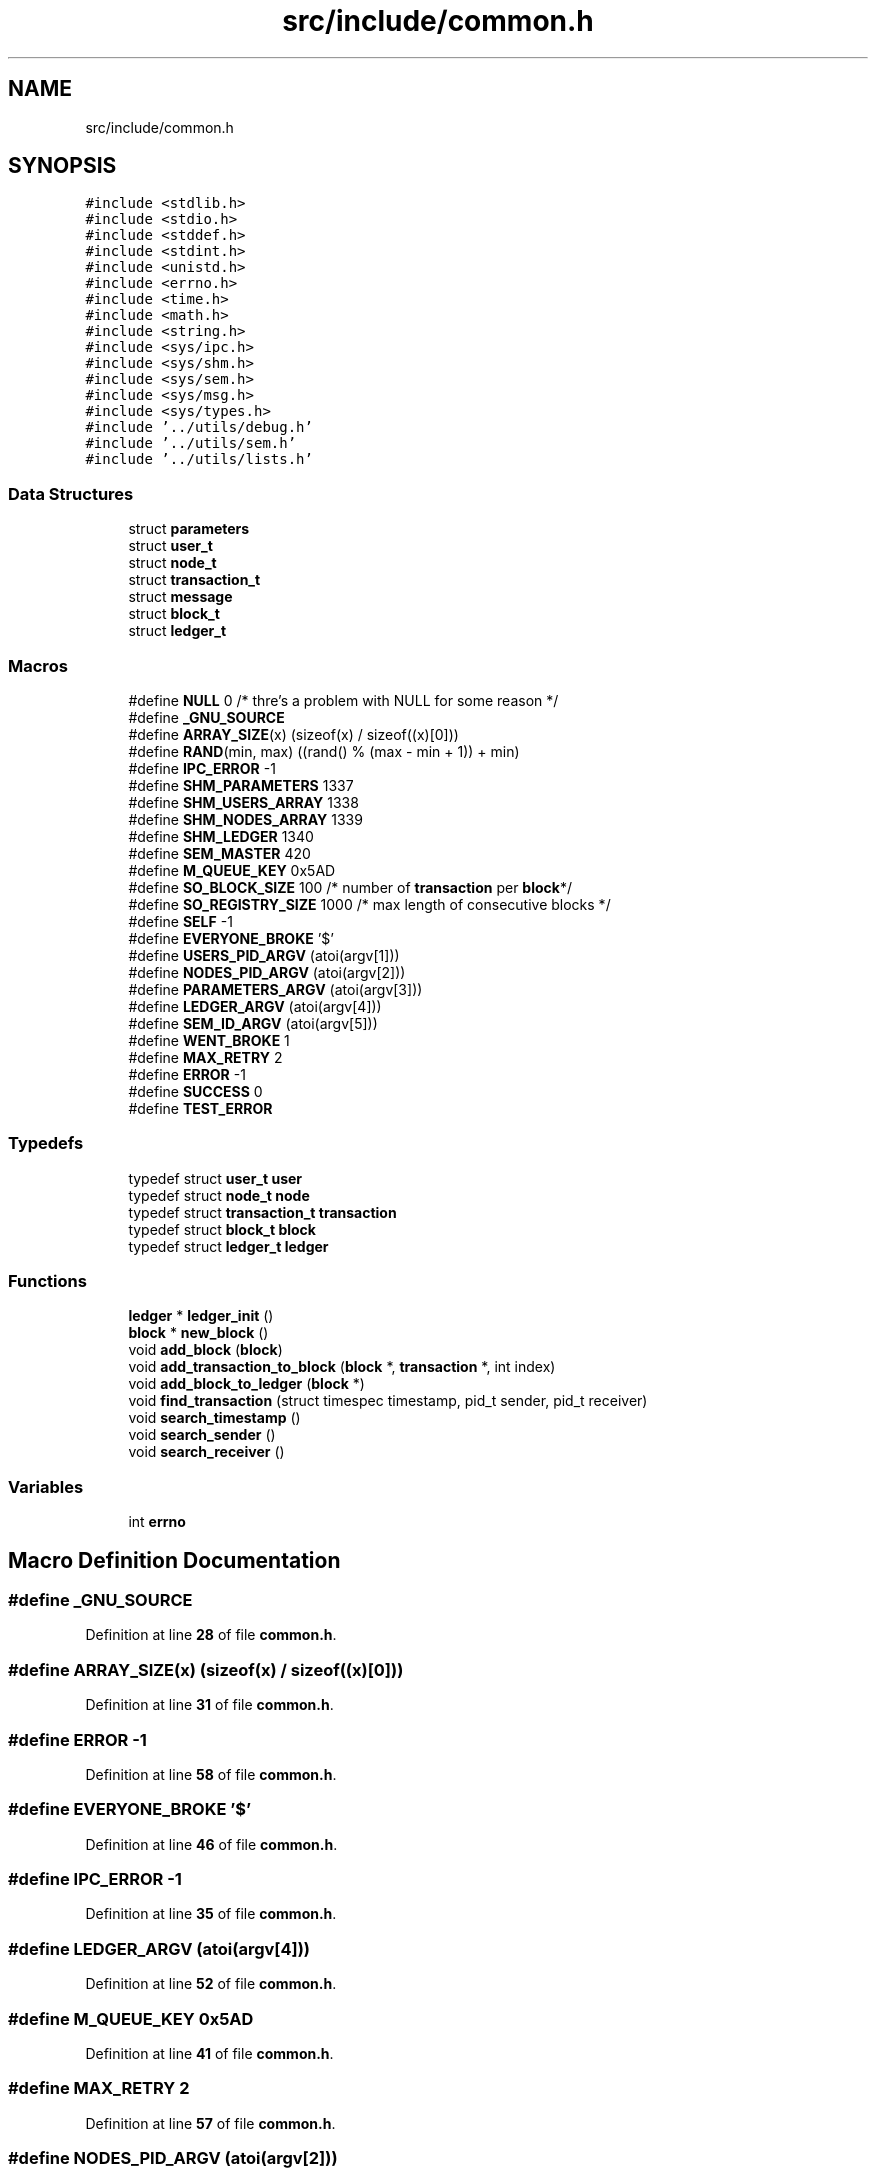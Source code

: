 .TH "src/include/common.h" 3 "Thu Jan 13 2022" "Simulazione Transazioni" \" -*- nroff -*-
.ad l
.nh
.SH NAME
src/include/common.h
.SH SYNOPSIS
.br
.PP
\fC#include <stdlib\&.h>\fP
.br
\fC#include <stdio\&.h>\fP
.br
\fC#include <stddef\&.h>\fP
.br
\fC#include <stdint\&.h>\fP
.br
\fC#include <unistd\&.h>\fP
.br
\fC#include <errno\&.h>\fP
.br
\fC#include <time\&.h>\fP
.br
\fC#include <math\&.h>\fP
.br
\fC#include <string\&.h>\fP
.br
\fC#include <sys/ipc\&.h>\fP
.br
\fC#include <sys/shm\&.h>\fP
.br
\fC#include <sys/sem\&.h>\fP
.br
\fC#include <sys/msg\&.h>\fP
.br
\fC#include <sys/types\&.h>\fP
.br
\fC#include '\&.\&./utils/debug\&.h'\fP
.br
\fC#include '\&.\&./utils/sem\&.h'\fP
.br
\fC#include '\&.\&./utils/lists\&.h'\fP
.br

.SS "Data Structures"

.in +1c
.ti -1c
.RI "struct \fBparameters\fP"
.br
.ti -1c
.RI "struct \fBuser_t\fP"
.br
.ti -1c
.RI "struct \fBnode_t\fP"
.br
.ti -1c
.RI "struct \fBtransaction_t\fP"
.br
.ti -1c
.RI "struct \fBmessage\fP"
.br
.ti -1c
.RI "struct \fBblock_t\fP"
.br
.ti -1c
.RI "struct \fBledger_t\fP"
.br
.in -1c
.SS "Macros"

.in +1c
.ti -1c
.RI "#define \fBNULL\fP   0 /* thre's a problem with NULL for some reason */"
.br
.ti -1c
.RI "#define \fB_GNU_SOURCE\fP"
.br
.ti -1c
.RI "#define \fBARRAY_SIZE\fP(x)   (sizeof(x) / sizeof((x)[0]))"
.br
.ti -1c
.RI "#define \fBRAND\fP(min,  max)   ((rand() % (max \- min + 1)) + min)"
.br
.ti -1c
.RI "#define \fBIPC_ERROR\fP   \-1"
.br
.ti -1c
.RI "#define \fBSHM_PARAMETERS\fP   1337"
.br
.ti -1c
.RI "#define \fBSHM_USERS_ARRAY\fP   1338"
.br
.ti -1c
.RI "#define \fBSHM_NODES_ARRAY\fP   1339"
.br
.ti -1c
.RI "#define \fBSHM_LEDGER\fP   1340"
.br
.ti -1c
.RI "#define \fBSEM_MASTER\fP   420"
.br
.ti -1c
.RI "#define \fBM_QUEUE_KEY\fP   0x5AD"
.br
.ti -1c
.RI "#define \fBSO_BLOCK_SIZE\fP   100     /* number of \fBtransaction\fP per \fBblock\fP*/"
.br
.ti -1c
.RI "#define \fBSO_REGISTRY_SIZE\fP   1000 /* max length of consecutive blocks */"
.br
.ti -1c
.RI "#define \fBSELF\fP   \-1"
.br
.ti -1c
.RI "#define \fBEVERYONE_BROKE\fP   '$'"
.br
.ti -1c
.RI "#define \fBUSERS_PID_ARGV\fP   (atoi(argv[1]))"
.br
.ti -1c
.RI "#define \fBNODES_PID_ARGV\fP   (atoi(argv[2]))"
.br
.ti -1c
.RI "#define \fBPARAMETERS_ARGV\fP   (atoi(argv[3]))"
.br
.ti -1c
.RI "#define \fBLEDGER_ARGV\fP   (atoi(argv[4]))"
.br
.ti -1c
.RI "#define \fBSEM_ID_ARGV\fP   (atoi(argv[5]))"
.br
.ti -1c
.RI "#define \fBWENT_BROKE\fP   1"
.br
.ti -1c
.RI "#define \fBMAX_RETRY\fP   2"
.br
.ti -1c
.RI "#define \fBERROR\fP   \-1"
.br
.ti -1c
.RI "#define \fBSUCCESS\fP   0"
.br
.ti -1c
.RI "#define \fBTEST_ERROR\fP"
.br
.in -1c
.SS "Typedefs"

.in +1c
.ti -1c
.RI "typedef struct \fBuser_t\fP \fBuser\fP"
.br
.ti -1c
.RI "typedef struct \fBnode_t\fP \fBnode\fP"
.br
.ti -1c
.RI "typedef struct \fBtransaction_t\fP \fBtransaction\fP"
.br
.ti -1c
.RI "typedef struct \fBblock_t\fP \fBblock\fP"
.br
.ti -1c
.RI "typedef struct \fBledger_t\fP \fBledger\fP"
.br
.in -1c
.SS "Functions"

.in +1c
.ti -1c
.RI "\fBledger\fP * \fBledger_init\fP ()"
.br
.ti -1c
.RI "\fBblock\fP * \fBnew_block\fP ()"
.br
.ti -1c
.RI "void \fBadd_block\fP (\fBblock\fP)"
.br
.ti -1c
.RI "void \fBadd_transaction_to_block\fP (\fBblock\fP *, \fBtransaction\fP *, int index)"
.br
.ti -1c
.RI "void \fBadd_block_to_ledger\fP (\fBblock\fP *)"
.br
.ti -1c
.RI "void \fBfind_transaction\fP (struct timespec timestamp, pid_t sender, pid_t receiver)"
.br
.ti -1c
.RI "void \fBsearch_timestamp\fP ()"
.br
.ti -1c
.RI "void \fBsearch_sender\fP ()"
.br
.ti -1c
.RI "void \fBsearch_receiver\fP ()"
.br
.in -1c
.SS "Variables"

.in +1c
.ti -1c
.RI "int \fBerrno\fP"
.br
.in -1c
.SH "Macro Definition Documentation"
.PP 
.SS "#define _GNU_SOURCE"

.PP
Definition at line \fB28\fP of file \fBcommon\&.h\fP\&.
.SS "#define ARRAY_SIZE(x)   (sizeof(x) / sizeof((x)[0]))"

.PP
Definition at line \fB31\fP of file \fBcommon\&.h\fP\&.
.SS "#define ERROR   \-1"

.PP
Definition at line \fB58\fP of file \fBcommon\&.h\fP\&.
.SS "#define EVERYONE_BROKE   '$'"

.PP
Definition at line \fB46\fP of file \fBcommon\&.h\fP\&.
.SS "#define IPC_ERROR   \-1"

.PP
Definition at line \fB35\fP of file \fBcommon\&.h\fP\&.
.SS "#define LEDGER_ARGV   (atoi(argv[4]))"

.PP
Definition at line \fB52\fP of file \fBcommon\&.h\fP\&.
.SS "#define M_QUEUE_KEY   0x5AD"

.PP
Definition at line \fB41\fP of file \fBcommon\&.h\fP\&.
.SS "#define MAX_RETRY   2"

.PP
Definition at line \fB57\fP of file \fBcommon\&.h\fP\&.
.SS "#define NODES_PID_ARGV   (atoi(argv[2]))"

.PP
Definition at line \fB50\fP of file \fBcommon\&.h\fP\&.
.SS "#define NULL   0 /* thre's a problem with NULL for some reason */"

.PP
Definition at line \fB24\fP of file \fBcommon\&.h\fP\&.
.SS "#define PARAMETERS_ARGV   (atoi(argv[3]))"

.PP
Definition at line \fB51\fP of file \fBcommon\&.h\fP\&.
.SS "#define RAND(min, max)   ((rand() % (max \- min + 1)) + min)"

.PP
Definition at line \fB32\fP of file \fBcommon\&.h\fP\&.
.SS "#define SELF   \-1"

.PP
Definition at line \fB45\fP of file \fBcommon\&.h\fP\&.
.SS "#define SEM_ID_ARGV   (atoi(argv[5]))"

.PP
Definition at line \fB53\fP of file \fBcommon\&.h\fP\&.
.SS "#define SEM_MASTER   420"

.PP
Definition at line \fB40\fP of file \fBcommon\&.h\fP\&.
.SS "#define SHM_LEDGER   1340"

.PP
Definition at line \fB39\fP of file \fBcommon\&.h\fP\&.
.SS "#define SHM_NODES_ARRAY   1339"

.PP
Definition at line \fB38\fP of file \fBcommon\&.h\fP\&.
.SS "#define SHM_PARAMETERS   1337"

.PP
Definition at line \fB36\fP of file \fBcommon\&.h\fP\&.
.SS "#define SHM_USERS_ARRAY   1338"

.PP
Definition at line \fB37\fP of file \fBcommon\&.h\fP\&.
.SS "#define SO_BLOCK_SIZE   100     /* number of \fBtransaction\fP per \fBblock\fP*/"

.PP
Definition at line \fB43\fP of file \fBcommon\&.h\fP\&.
.SS "#define SO_REGISTRY_SIZE   1000 /* max length of consecutive blocks */"

.PP
Definition at line \fB44\fP of file \fBcommon\&.h\fP\&.
.SS "#define SUCCESS   0"

.PP
Definition at line \fB59\fP of file \fBcommon\&.h\fP\&.
.SS "#define TEST_ERROR"
\fBValue:\fP
.PP
.nf
    if (errno)                                     \
    {                                              \
        fprintf(stderr,                            \
                "%s:%d: PID=%5d: Error %d (%s)\n", \
                __FILE__,                          \
                __LINE__,                          \
                getpid(),                          \
                errno,                             \
                strerror(errno));                  \
    }
.fi
.PP
Definition at line \fB64\fP of file \fBcommon\&.h\fP\&.
.SS "#define USERS_PID_ARGV   (atoi(argv[1]))"

.PP
Definition at line \fB49\fP of file \fBcommon\&.h\fP\&.
.SS "#define WENT_BROKE   1"

.PP
Definition at line \fB56\fP of file \fBcommon\&.h\fP\&.
.SH "Typedef Documentation"
.PP 
.SS "typedef struct \fBblock_t\fP \fBblock\fP"

.SS "typedef struct \fBledger_t\fP \fBledger\fP"

.SS "typedef struct \fBnode_t\fP \fBnode\fP"

.SS "typedef struct \fBtransaction_t\fP \fBtransaction\fP"

.SS "typedef struct \fBuser_t\fP \fBuser\fP"

.SH "Function Documentation"
.PP 
.SS "void add_block (\fBblock\fP)"

.SS "void add_block_to_ledger (\fBblock\fP *)"

.SS "void add_transaction_to_block (\fBblock\fP * block, \fBtransaction\fP * newTrans, int index)"

.PP
Definition at line \fB46\fP of file \fBcommon\&.c\fP\&.
.SS "void find_transaction (struct timespec timestamp, pid_t sender, pid_t receiver)"

.SS "\fBledger\fP * ledger_init ()"

.PP
Definition at line \fB3\fP of file \fBcommon\&.c\fP\&.
.SS "\fBblock\fP * new_block ()"

.PP
Definition at line \fB24\fP of file \fBcommon\&.c\fP\&.
.SS "void search_receiver ()"

.SS "void search_sender ()"

.SS "void search_timestamp ()"

.SH "Variable Documentation"
.PP 
.SS "int errno\fC [extern]\fP"

.PP
Definition at line \fB17\fP of file \fBsem\&.c\fP\&.
.SH "Author"
.PP 
Generated automatically by Doxygen for Simulazione Transazioni from the source code\&.
